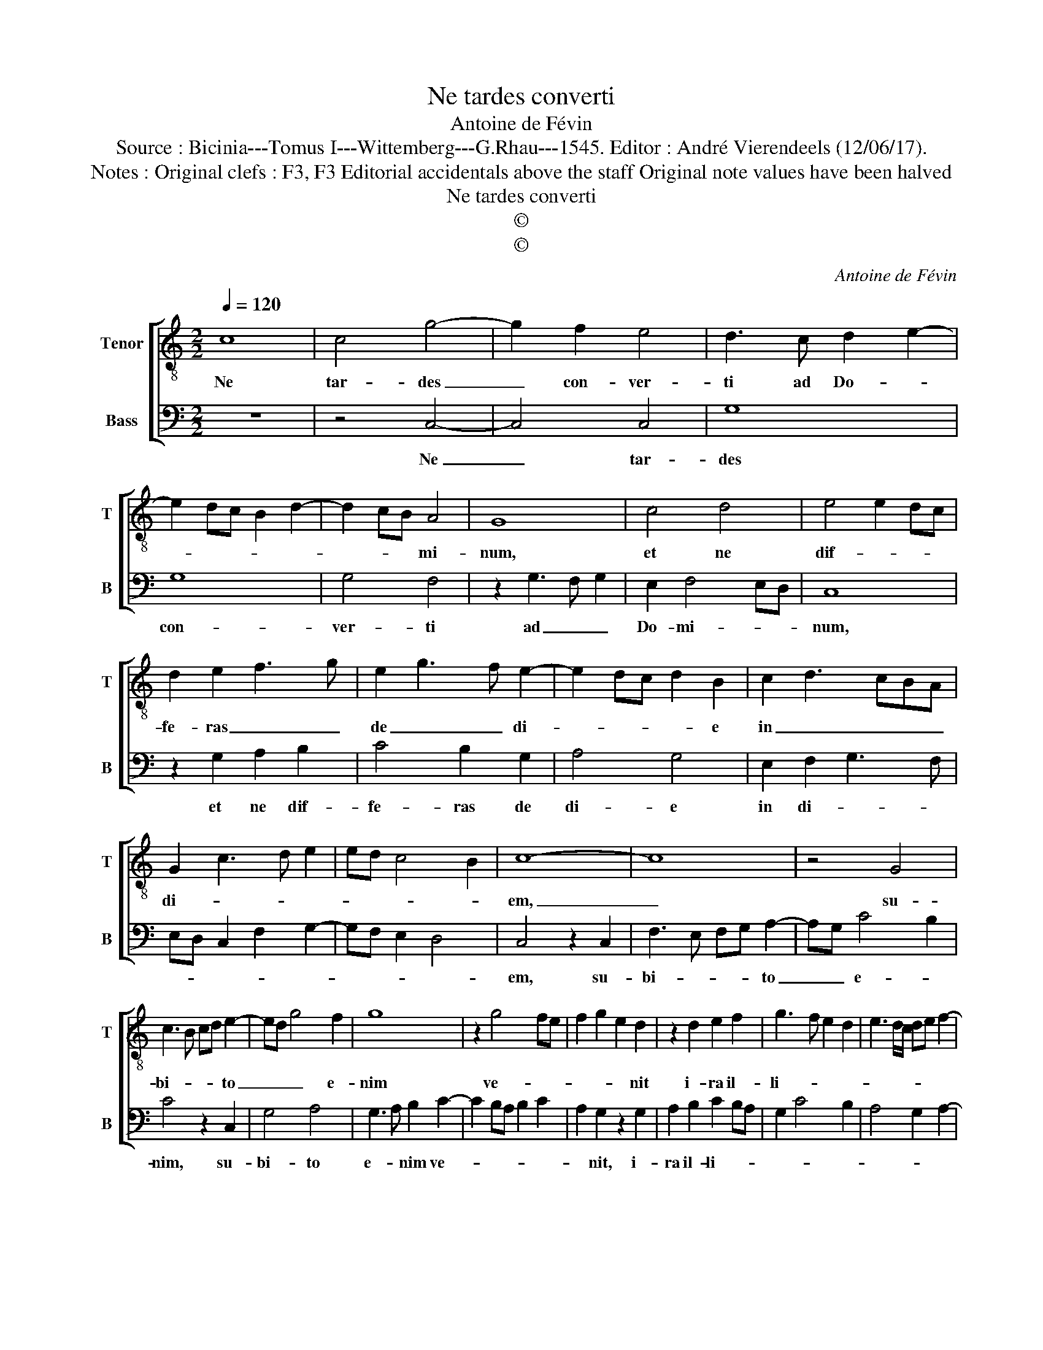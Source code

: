 X:1
T:Ne tardes converti
T:Antoine de Févin
T:Source : Bicinia---Tomus I---Wittemberg---G.Rhau---1545. Editor : André Vierendeels (12/06/17).
T:Notes : Original clefs : F3, F3 Editorial accidentals above the staff Original note values have been halved 
T:Ne tardes converti
T:©
T:©
C:Antoine de Févin
Z:©
%%score [ 1 2 ]
L:1/8
Q:1/4=120
M:2/2
K:C
V:1 treble-8 nm="Tenor" snm="T"
V:2 bass nm="Bass" snm="B"
V:1
 c8 | c4 g4- | g2 f2 e4 | d3 c d2 e2- | e2 dc B2 d2- | d2 cB A4 | G8 | c4 d4 | e4 e2 dc | %9
w: Ne|tar- des|_ con- ver-|ti ad Do- *||* * * mi-|num,|et ne|dif- * * *|
 d2 e2 f3 g | e2 g3 f e2- | e2 dc d2 B2 | c2 d3 cBA | G2 c3 d e2 | ed c4 B2 | c8- | c8 | z4 G4 | %18
w: fe- ras _ _|de _ _ di-|* * * * e|in _ _ _ _|di- * * *||em,|_|su-|
 c3 B cd e2- | ed g4 f2 | g8 | z2 g4 fe | f2 g2 e2 d2 | z2 d2 e2 f2 | g3 f e2 d2 | e3 d/c/ de f2- | %26
w: bi- * * * to|_ _ _ e-|nim|ve- * *|* * * nit|i- ra il-|li- * * *||
 fe e4 d2 | e8 | z2 B3 c d2- | d2 cB c2 d2 | G2 d2 e2 g2- | gf e4 dc | B3 c de d2- | dcBA GABc | %34
w: |us,|et _ _|_ _ _ _ in|tem- po- re vin-|* * di- * *|ctae _ _ _ di-||
 defe/f/ e2 d2- | d2 c4 B2 | c8 |] %37
w: * * * * * * sper-|* det- *|te.|
V:2
 z8 | z4 C,4- | C,4 C,4 | G,8 | G,8 | G,4 F,4 | z2 G,3 F, G,2 | E,2 F,4 E,D, | C,8 | %9
w: |Ne|_ tar-|des|con-|ver- ti|ad _ _|Do- mi- * *|num,|
 z2 G,2 A,2 B,2 | C4 B,2 G,2 | A,4 G,4 | E,2 F,2 G,3 F, | E,D, C,2 F,2 G,2- | G,F, E,2 D,4 | %15
w: et ne dif-|fe- ras de|di- e|in di- * *|||
 C,4 z2 C,2 | F,3 E, F,G, A,2- | A,G, C4 B,2 | C4 z2 C,2 | G,4 A,4 | G,3 A, B,2 C2- | %21
w: em, su-|bi- * * * to|_ _ e- *|nim, su-|bi- to|e- * nim ve-|
 C2 B,A, B,2 C2 | A,2 G,2 z2 G,2 | A,2 B,2 C2 B,A, | G,2 C4 B,2 | A,4 G,2 A,2- | A,G, E,2 F,4 | %27
w: |* nit, i-|ra il- li- * *||||
 E,4 z2 E,2- | E,F, G,4 F,E, | F,2 G,2 C,2 G,2 | G,A,B,A,/B,/ C4 | B,2 C2 A,4 | G,8- | G,8 | %34
w: us, et|_ _ _ _ _|* in tem- po-|re- * * * * *|* vin- di-|ctae|_|
 F,4 G,3 F,/E,/ | F,E,D,C, D,4 | C,8 |] %37
w: di- sper- * *|* * * * det-|te.|

